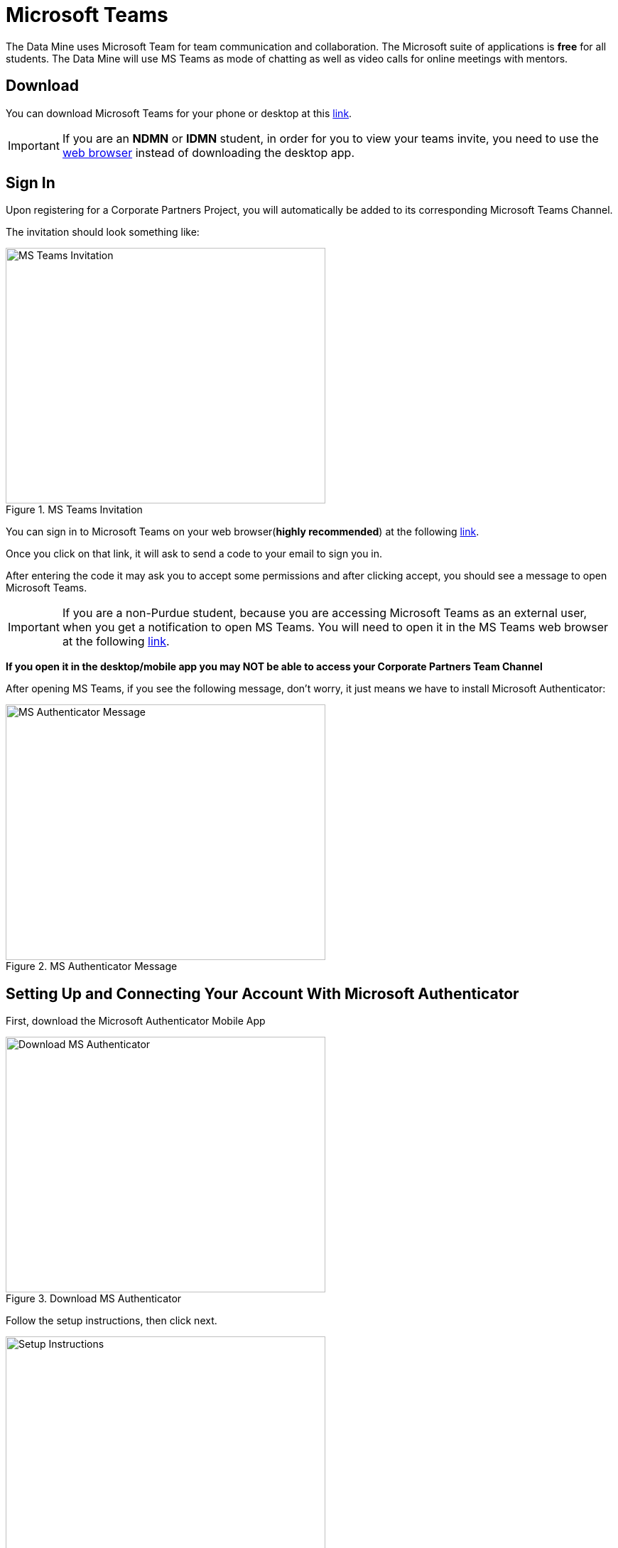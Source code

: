 = Microsoft Teams 

The Data Mine uses Microsoft Team for team communication and collaboration. The Microsoft suite of applications is *free* for all students. The Data Mine will use MS Teams as mode of chatting as well as video calls for online meetings with mentors. 

== Download

You can download Microsoft Teams for your phone or desktop at this https://www.microsoft.com/en-us/microsoft-teams/download-app[link].

[IMPORTANT]
====
If you are an *NDMN* or *IDMN* student, in order for you to view your teams invite, you need to use the https://teams.microsoft.com/v2/[web browser] instead of downloading the desktop app. 
====

== Sign In
Upon registering for a Corporate Partners Project, you will automatically be added to its corresponding Microsoft Teams Channel.

The invitation should look something like:

image::added_to_MS_teams_screenshot.png[MS Teams Invitation, width=450, height=360, loading=lazy, title="MS Teams Invitation"]

You can sign in to Microsoft Teams on your web browser(*highly recommended*) at the following https://teams.microsoft.com/v2/[link].

Once you click on that link, it will ask to send a code to your email to sign you in. 

After entering the code it may ask you to accept some permissions and after clicking accept, you should see a message to open Microsoft Teams. 

[IMPORTANT]
====
If you are a non-Purdue student, because you are accessing Microsoft Teams as an external user, when you get a notification to open MS Teams. You will need to open it in the MS Teams web browser at the following https://teams.microsoft.com/v2/[link].
====

*If you open it in the desktop/mobile app you may NOT be able to access your Corporate Partners Team Channel*

After opening MS Teams, if you see the following message, don't worry, it just means we have to install Microsoft Authenticator:

image::MS_authentication_message.png[MS Authenticator Message, width=450, height=360, loading=lazy, title="MS Authenticator Message"]

== Setting Up and Connecting Your Account With Microsoft Authenticator

First, download the Microsoft Authenticator Mobile App 

image::download_MS_Authenticator_SC.png[Download MS Authenticator, width=450, height=360, loading=lazy, title="Download MS Authenticator"]

Follow the setup instructions, then click next.

image::MS_authenticator_setup.png[Setup Instructions, width=450, height=360, loading=lazy, title="Setup Instructions"]

You should see a QR code similar to the following pop up

image::Authntication_MS_Teams_QR_Code.png[MS Authenthenticator Example QR Code, width=450, height=360, loading=lazy, title="MS Authenticator Example QR Code"]

*FIRST* scan the code on your *mobile device*, *THEN* click next

- To scan the code, click on the plus icon in the *top right corner* and then click *work or school account*, then click scan QR code, then click next

It will then send a number for you to enter into the app and once you enter that number you will be able to log into Microsoft Teams for the Data Mine

If you cannot view the team you are supposed to be added to, please submit a ticket to datamine-help@purdue.edu

(please look at the ticket checklist: https://the-examples-book.com/crp/students/ds_team_support#ds-ticket-question-checklist[DS Ticket Question Checklist])

For any questions, please email datamine-help@purdue.edu

== Log In

After seetting up your MS Teams account and MS Authenticator, you are now able to log in using your Purdue login credentials, or *if you are a National Data Mine Network or Indiana Data Mine student, use your university login credentials*. You do not need to use your duo two-factor authentication login. 

Now that you have set up MS Authenticator, whenever you log into MS Teams, it will send you a notification with a number that you have to enter correctly into the MS Authenticator mobile app that you downloaded in order for you to log into MS Teams and view your Corporate Partner Channel. 

== Finding your meeting link

When you register for a Corporate Partners Project, you will automatically be added to a MS Teams channel for that project. It may take about a day to register on the back end so please be patient. If you do not get added after 36 hours, please submit a ticket to datamine-help@purdue.edu.

The call information for your virtual 50-minute (LEC) team meeting (and online lab if applicable for NDMN) are pinned in the MS Teams chat. You can access the pinned message by clicking on the "i" for information in the top right of the _General_ channel. 

image::MS_Teams_pinned_message.png[Outlook Home: Groups, width=1125, height=937.5, loading=lazy, title="Example page of a Corporate Partner's MS Team page with pinned calendar invite."]

== Email Groups

=== Login into Outlook Online 

* Navigate to the link:https://outlook.office.com/mail/[Microsoft Outlook Login Page].

image::sign_in_outlook.png[Outlook login, width=450, height=360, loading=lazy, title="Outlook Login"]

* Sign in with your Purdue email and Purdue password.
* Verify your account login.
* View your Outlook homepage.
* Find your team listed in the left hand panel under `Groups`.
* Once you are in the MS Team channel, you will also be included in an Outlook email group. This email group keeps the history of _all_ emails exchanged from the associated email group. 
* It is within your group that you will find calendar invitations and other team related information. Please read through all emails when first joining the team. 

[NOTE]
====
Sending or replying to any message in this group will send it to the _entire_ team.
====

image::outlook_home.png[Outlook Home: Groups, width=1125, height=937.5, loading=lazy, title="On the bottom left corner you can access the folder on your "Group" to see all emails and calendar invites."]


== Breakout Rooms

NOTE: You must be the Teams meeting organizer or link:https://support.microsoft.com/en-us/office/add-co-organizers-to-a-meeting-in-microsoft-teams-0de2c31c-8207-47ff-ae2a-fc1792d466e2[co-organizer] to activate and edit breakout rooms.

Breakout Rooms are a new feature to Purdue's instance of Microsoft Teams, it can be initiated by selecting the 'Rooms' icon by 'Apps' in the meeting bar. You will be unable to assign co-organizers to a room as they are able to move freely, consider using the primary room for discussion between organizers.

TAs should email datamine-help@purdue.edu to request to be added as a co-organizer for breakout room privileges. 